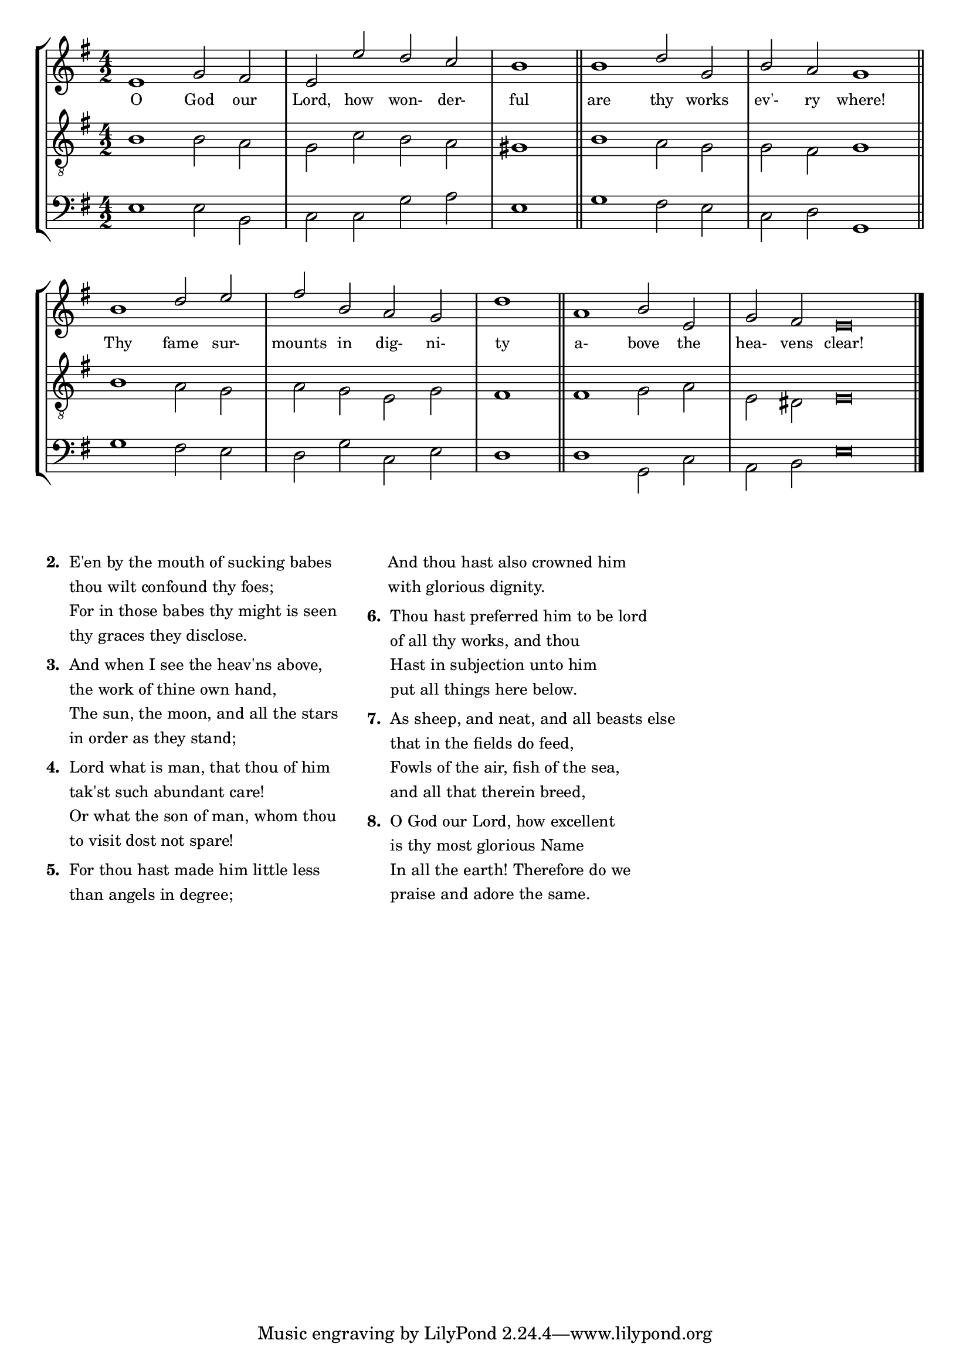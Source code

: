 tuneTitle = "Psalm 8"
titleNote = "St. Mary's Tune"
tuneMeter = "C.M."
author = ""
voiceFontSize = 0

stanzaOne = \lyricmode {
  O God our Lord, how won- der- ful
  are thy works ev'- ry where!
  Thy fame sur- mounts in dig- ni- ty
  a- bove the hea- vens clear!
}

cantusMusic = {
  \clef treble
  \key e \minor
  \autoBeamOff
  \time 4/2
  \relative c' {
    \override Staff.NoteHead.style = #'baroque
    \set Score.tempoHideNote = ##t \tempo 4 = 120
    \override Staff.TimeSignature #'break-visibility = ##(#f #f #f) 
    \set fontSize = \voiceFontSize
    e1 g2 fis e e' d c \time 2/2 b1 \bar "||"
    \time 4/2 b1 d2 g, b a g1 \bar "||"
    b1 d2 e fis b, a g \time 2/2 d'1 \bar "||"
    \time 4/2 a1 b2 e, \time 6/2 g fis e\breve \bar "|."
  }
}

mediusMusic = {
  \clef "treble_8"
  \key e \minor
  \autoBeamOff
  \time 4/2
  \relative c' {
    \override Staff.NoteHead.style = #'baroque
    \override Staff.TimeSignature #'break-visibility = ##(#f #f #f)
    \set fontSize = \voiceFontSize
    b1 b2 a g c b a gis1
    b1 a2 g g fis g1
    b1 a2 g a g e g fis1
    fis1 g2 a e dis e\breve
  }
}

bassusMusic = {
  \clef bass
  \key e \minor
  \autoBeamOff
  \time 4/2
  \relative c {
    \override Staff.NoteHead.style = #'baroque
    \override Staff.TimeSignature #'break-visibility = ##(#f #f #f) 
    \set fontSize = \voiceFontSize
    e1 e2 b c c g' a e1
    g1 fis2 e c d g,1
    g'1 fis2 e d g c, e d1
    d1 g,2 c a b e\breve
  }
}

\score
{
  \header {
    poet = \markup { \typewriter { \author } }
    instrument = \markup { \typewriter { #(string-append tuneTitle ". ") }
			   \tuneMeter }
    composer = \markup { \typewriter { \titleNote } }
    tagline = ""
  }

  <<
    \new StaffGroup {
      <<
	\new Staff = "cantus" {
	  <<
	    \new Voice = "one" { \stemUp \slurUp \tieUp \cantusMusic }
            \new Lyrics \lyricsto "one" \stanzaOne
	  >>
	}
	\new Staff = "medius" {
	  <<
	    \new Voice = "two" { \stemDown \slurDown \tieDown \mediusMusic }
	  >>
	}
	\new Staff = "bassus" {
	  <<
	    \new  Voice = "four" { \stemDown \slurDown \tieDown \bassusMusic }
	  >>
	}
      >>
    }
    
  >>

  \layout {
    \context {
      \override VerticalAxisGroup #'minimum-Y-extent = #'(0 . 0)
    }
    \context {
      \Lyrics
      \override LyricText #'font-size = #-1
    }
    \context {
      \Score
      \remove "Bar_number_engraver"
    }
    indent = 0 \cm
  }
  \midi { }
}

\markup {
  \small {
    \column {
      \vspace #0.6
      \line {
	\bold { "2. " }
	\wordwrap-string #"
  E'en by the mouth of sucking babes

         thou wilt confound thy foes;

      For in those babes thy might is seen

         thy graces they disclose."
      }
      \vspace #0.6
      \line {
	\bold { "3. " }
	\wordwrap-string #"
   And when I see the heav'ns above,

         the work of thine own hand,

      The sun, the moon, and all the stars

         in order as they stand;"
      }
      \vspace #0.6
      \line {
	\bold { "4. " }
	\wordwrap-string #"
   Lord what is man, that thou of him

         tak'st such abundant care!

      Or what the son of man, whom thou

         to visit dost not spare!"
      }
      \vspace #0.6
      \line {
	\bold { "5. " }
	\wordwrap-string #"
   For thou hast made him little less

         than angels in degree;"
      }
    }
    \hspace #3
    \column {
      \vspace #0.6
      \line {
	\hspace #2.5
	\wordwrap-string #"
      And thou hast also crowned him

         with glorious dignity."
      }
      \vspace #0.6
      \line {
	\bold { "6. " }
	\wordwrap-string #"
   Thou hast preferred him to be lord

         of all thy works, and thou

      Hast in subjection unto him

         put all things here below."
      }
      \vspace #0.6
      \line {
	\bold { "7. " }
	\wordwrap-string #"
   As sheep, and neat, and all beasts else

         that in the fields do feed,

      Fowls of the air, fish of the sea,

         and all that therein breed,"
      }
      \vspace #0.6
      \line {
	\bold { "8. " }
	\wordwrap-string #"
   O God our Lord, how excellent

         is thy most glorious Name

      In all the earth! Therefore do we

         praise and adore the same."
      }
    }
  }
}